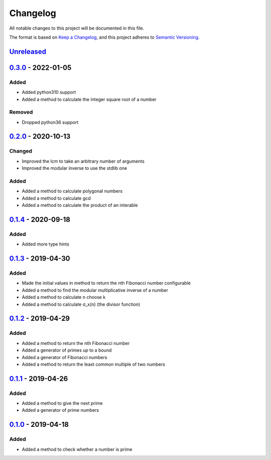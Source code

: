 =========
Changelog
=========

All notable changes to this project will be documented in this file.

The format is based on `Keep a Changelog`_, and this project adheres to `Semantic Versioning`_.

`Unreleased`_
-------------

`0.3.0`_ - 2022-01-05
---------------------

Added
^^^^^
* Added python310 support
* Added a method to calculate the integer square root of a number

Removed
^^^^^^^
* Dropped python36 support

`0.2.0`_ - 2020-10-13
---------------------

Changed
^^^^^^^
* Improved the lcm to take an arbitrary number of arguments
* Improved the modular inverse to use the stdlib one

Added
^^^^^
* Added a method to calculate polygonal numbers
* Added a method to calculate gcd
* Added a method to calculate the product of an interable

`0.1.4`_ - 2020-09-18
---------------------

Added
^^^^^
* Added more type hints

`0.1.3`_ - 2019-04-30
---------------------

Added
^^^^^
* Made the initial values in method to return the nth Fibonacci number configurable
* Added a method to find the modular multiplicative inverse of a number
* Added a method to calculate n choose k
* Added a method to calculate σ_x(n) (the divisor function)

`0.1.2`_ - 2019-04-29
---------------------

Added
^^^^^
* Added a method to return the nth Fibonacci number
* Added a generator of primes up to a bound
* Added a generator of Fibonacci numbers
* Added a method to return the least common multiple of two numbers

`0.1.1`_ - 2019-04-26
---------------------

Added
^^^^^
* Added a method to give the next prime
* Added a generator of prime numbers

`0.1.0`_ - 2019-04-18
---------------------

Added
^^^^^
* Added a method to check whether a number is prime


.. _`unreleased`: https://github.com/spapanik/mathlib/compare/v0.3.0...master
.. _`0.3.0`: https://github.com/spapanik/mathlib/compare/v0.2.0...v0.3.0
.. _`0.2.0`: https://github.com/spapanik/mathlib/compare/v0.1.4...v0.2.0
.. _`0.1.4`: https://github.com/spapanik/mathlib/compare/v0.1.3...v0.1.4
.. _`0.1.3`: https://github.com/spapanik/mathlib/compare/v0.1.2...v0.1.3
.. _`0.1.2`: https://github.com/spapanik/mathlib/compare/v0.1.1...v0.1.2
.. _`0.1.1`: https://github.com/spapanik/mathlib/compare/v0.1.0...v0.1.1
.. _`0.1.0`: https://github.com/spapanik/mathlib/releases/tag/v0.1.0

.. _`Keep a Changelog`: https://keepachangelog.com/en/1.0.0/
.. _`Semantic Versioning`: https://semver.org/spec/v2.0.0.html
